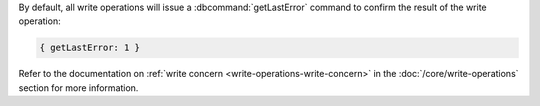 By default, all write operations will issue a :dbcommand:`getLastError`
command to confirm the result of the write operation:
   
.. code-block:: javascript

   { getLastError: 1 }

Refer to the documentation on :ref:`write concern
<write-operations-write-concern>` in the :doc:`/core/write-operations`
section for more information.
